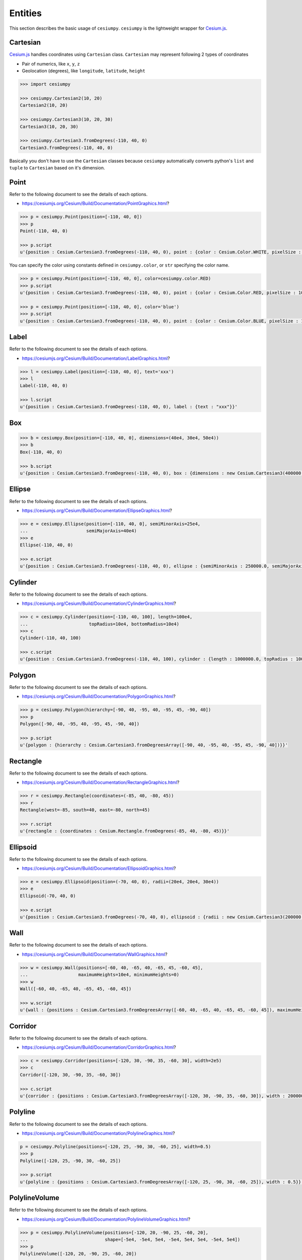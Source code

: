 Entities
========

This section describes the basic usage of ``cesiumpy``. ``cesiumpy`` is the lightweight
wrapper for `Cesium.js <http://cesiumjs.org/>`_.

Cartesian
---------

`Cesium.js <http://cesiumjs.org/>`_ handles coordinates using ``Cartesian`` class. ``Cartesian`` may represent following 2 types of coordinates

- Pair of numerics, like ``x``, ``y``, ``z``
- Geolocation (degrees), like ``longitude``, ``latitude``, ``height``

.. code-block:: python

  >>> import cesiumpy

  >>> cesiumpy.Cartesian2(10, 20)
  Cartesian2(10, 20)

  >>> cesiumpy.Cartesian3(10, 20, 30)
  Cartesian3(10, 20, 30)

  >>> cesiumpy.Cartesian3.fromDegrees(-110, 40, 0)
  Cartesian3.fromDegrees(-110, 40, 0)

Basically you don't have to use the ``Cartesian`` classes because ``cesiumpy`` automatically converts python's ``list`` and ``tuple`` to ``Cartesian`` based on it's dimension.

Point
-----

Refer to the following document to see the details of each options.

- https://cesiumjs.org/Cesium/Build/Documentation/PointGraphics.html?

.. code-block:: python

  >>> p = cesiumpy.Point(position=[-110, 40, 0])
  >>> p
  Point(-110, 40, 0)

  >>> p.script
  u'{position : Cesium.Cartesian3.fromDegrees(-110, 40, 0), point : {color : Cesium.Color.WHITE, pixelSize : 10}}'

You can specify the color using constants defined in ``cesiumpy.color``, or ``str`` specifying the color name.

.. code-block:: python

  >>> p = cesiumpy.Point(position=[-110, 40, 0], color=cesiumpy.color.RED)
  >>> p.script
  u'{position : Cesium.Cartesian3.fromDegrees(-110, 40, 0), point : {color : Cesium.Color.RED, pixelSize : 10}}'

  >>> p = cesiumpy.Point(position=[-110, 40, 0], color='blue')
  >>> p.script
  u'{position : Cesium.Cartesian3.fromDegrees(-110, 40, 0), point : {color : Cesium.Color.BLUE, pixelSize : 10}}'

Label
-----

Refer to the following document to see the details of each options.

- https://cesiumjs.org/Cesium/Build/Documentation/LabelGraphics.html?

.. code-block:: python

  >>> l = cesiumpy.Label(position=[-110, 40, 0], text='xxx')
  >>> l
  Label(-110, 40, 0)

  >>> l.script
  u'{position : Cesium.Cartesian3.fromDegrees(-110, 40, 0), label : {text : "xxx"}}'

Box
---

.. code-block:: python

  >>> b = cesiumpy.Box(position=[-110, 40, 0], dimensions=(40e4, 30e4, 50e4))
  >>> b
  Box(-110, 40, 0)

  >>> b.script
  u'{position : Cesium.Cartesian3.fromDegrees(-110, 40, 0), box : {dimensions : new Cesium.Cartesian3(400000.0, 300000.0, 500000.0)}}'


Ellipse
-------


Refer to the following document to see the details of each options.

- https://cesiumjs.org/Cesium/Build/Documentation/EllipseGraphics.html?

.. code-block:: python

  >>> e = cesiumpy.Ellipse(position=[-110, 40, 0], semiMinorAxis=25e4,
  ...                      semiMajorAxis=40e4)
  >>> e
  Ellipse(-110, 40, 0)

  >>> e.script
  u'{position : Cesium.Cartesian3.fromDegrees(-110, 40, 0), ellipse : {semiMinorAxis : 250000.0, semiMajorAxis : 400000.0}}'


Cylinder
--------

Refer to the following document to see the details of each options.

- https://cesiumjs.org/Cesium/Build/Documentation/CylinderGraphics.html?

.. code-block:: python

  >>> c = cesiumpy.Cylinder(position=[-110, 40, 100], length=100e4,
  ...                       topRadius=10e4, bottomRadius=10e4)
  >>> c
  Cylinder(-110, 40, 100)

  >>> c.script
  u'{position : Cesium.Cartesian3.fromDegrees(-110, 40, 100), cylinder : {length : 1000000.0, topRadius : 100000.0, bottomRadius : 100000.0}}'

Polygon
-------

Refer to the following document to see the details of each options.

- https://cesiumjs.org/Cesium/Build/Documentation/PolygonGraphics.html?

.. code-block:: python

  >>> p = cesiumpy.Polygon(hierarchy=[-90, 40, -95, 40, -95, 45, -90, 40])
  >>> p
  Polygon([-90, 40, -95, 40, -95, 45, -90, 40])

  >>> p.script
  u'{polygon : {hierarchy : Cesium.Cartesian3.fromDegreesArray([-90, 40, -95, 40, -95, 45, -90, 40])}}'


Rectangle
---------

Refer to the following document to see the details of each options.

- https://cesiumjs.org/Cesium/Build/Documentation/RectangleGraphics.html?

.. code-block:: python

  >>> r = cesiumpy.Rectangle(coordinates=(-85, 40, -80, 45))
  >>> r
  Rectangle(west=-85, south=40, east=-80, north=45)

  >>> r.script
  u'{rectangle : {coordinates : Cesium.Rectangle.fromDegrees(-85, 40, -80, 45)}}'


Ellipsoid
---------

Refer to the following document to see the details of each options.

- https://cesiumjs.org/Cesium/Build/Documentation/EllipsoidGraphics.html?

.. code-block:: python

  >>> e = cesiumpy.Ellipsoid(position=(-70, 40, 0), radii=(20e4, 20e4, 30e4))
  >>> e
  Ellipsoid(-70, 40, 0)

  >>> e.script
  u'{position : Cesium.Cartesian3.fromDegrees(-70, 40, 0), ellipsoid : {radii : new Cesium.Cartesian3(200000.0, 200000.0, 300000.0)}}'


Wall
----

Refer to the following document to see the details of each options.

- https://cesiumjs.org/Cesium/Build/Documentation/WallGraphics.html?

.. code-block:: python

  >>> w = cesiumpy.Wall(positions=[-60, 40, -65, 40, -65, 45, -60, 45],
  ...                   maximumHeights=10e4, minimumHeights=0)
  >>> w
  Wall([-60, 40, -65, 40, -65, 45, -60, 45])

  >>> w.script
  u'{wall : {positions : Cesium.Cartesian3.fromDegreesArray([-60, 40, -65, 40, -65, 45, -60, 45]), maximumHeights : [100000.0, 100000.0, 100000.0, 100000.0], minimumHeights : [0, 0, 0, 0]}}'


Corridor
--------

Refer to the following document to see the details of each options.

- https://cesiumjs.org/Cesium/Build/Documentation/CorridorGraphics.html?

.. code-block:: python

  >>> c = cesiumpy.Corridor(positions=[-120, 30, -90, 35, -60, 30], width=2e5)
  >>> c
  Corridor([-120, 30, -90, 35, -60, 30])

  >>> c.script
  u'{corridor : {positions : Cesium.Cartesian3.fromDegreesArray([-120, 30, -90, 35, -60, 30]), width : 200000.0}}'

Polyline
--------

Refer to the following document to see the details of each options.

- https://cesiumjs.org/Cesium/Build/Documentation/PolylineGraphics.html?

.. code-block:: python

  p = cesiumpy.Polyline(positions=[-120, 25, -90, 30, -60, 25], width=0.5)
  >>> p
  Polyline([-120, 25, -90, 30, -60, 25])

  >>> p.script
  u'{polyline : {positions : Cesium.Cartesian3.fromDegreesArray([-120, 25, -90, 30, -60, 25]), width : 0.5}}'


PolylineVolume
--------------

Refer to the following document to see the details of each options.

- https://cesiumjs.org/Cesium/Build/Documentation/PolylineVolumeGraphics.html?

.. code-block:: python

  >>> p = cesiumpy.PolylineVolume(positions=[-120, 20, -90, 25, -60, 20],
  ...                             shape=[-5e4, -5e4, 5e4, -5e4, 5e4, 5e4, -5e4, 5e4])
  >>> p
  PolylineVolume([-120, 20, -90, 25, -60, 20])

  >>> p.script
  u'{polylineVolume : {positions : Cesium.Cartesian3.fromDegreesArray([-120, 20, -90, 25, -60, 20]), shape : [new Cesium.Cartesian2(-50000.0, -50000.0), new Cesium.Cartesian2(50000.0, -50000.0), new Cesium.Cartesian2(50000.0, 50000.0), new Cesium.Cartesian2(-50000.0, 50000.0)]}}'

Billboard
---------

Refer to the following document to see the details of each options.

- https://cesiumjs.org/Cesium/Build/Documentation/BillboardGraphics.html?

.. code-block:: python

  >>> p = cesiumpy.PinBuilder()
  >>> b = cesiumpy.Billboard(position=(-110, 40, 0), image=p)
  >>> b
  Billboard(-110, 40, 0)

  >>> b.script
  u'{position : Cesium.Cartesian3.fromDegrees(-110, 40, 0), billboard : {image : new Cesium.PinBuilder().fromColor(Cesium.Color.ROYALBLUE, 48)}}'
